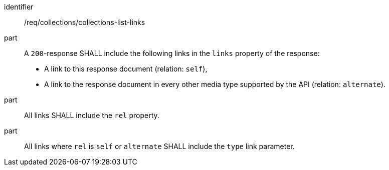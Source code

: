 [[req_collections_collections-list-links]]
[requirement]
====
[%metadata]
identifier:: /req/collections/collections-list-links
part::
+
--
A `200`-response SHALL include the following links in the `links` property of the response:

* A link to this response document (relation: `self`),
* A link to the response document in every other media type supported by the API (relation: `alternate`).
--
part:: All links SHALL include the `rel` property.
part:: All links where `rel` is `self` or `alternate` SHALL include the `type` link parameter.
====
